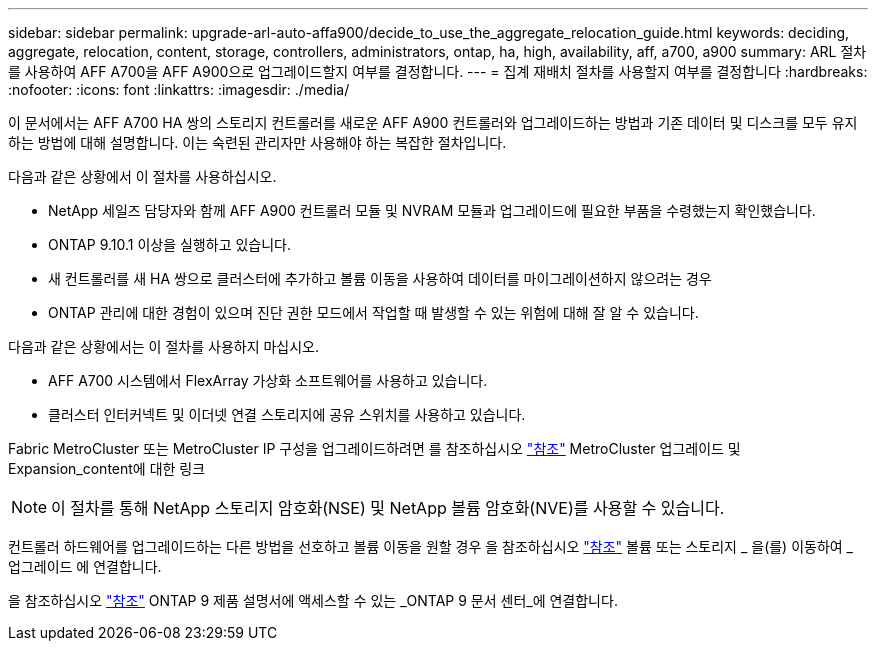 ---
sidebar: sidebar 
permalink: upgrade-arl-auto-affa900/decide_to_use_the_aggregate_relocation_guide.html 
keywords: deciding, aggregate, relocation, content, storage, controllers, administrators, ontap, ha, high, availability, aff, a700, a900 
summary: ARL 절차를 사용하여 AFF A700을 AFF A900으로 업그레이드할지 여부를 결정합니다. 
---
= 집계 재배치 절차를 사용할지 여부를 결정합니다
:hardbreaks:
:nofooter: 
:icons: font
:linkattrs: 
:imagesdir: ./media/


[role="lead"]
이 문서에서는 AFF A700 HA 쌍의 스토리지 컨트롤러를 새로운 AFF A900 컨트롤러와 업그레이드하는 방법과 기존 데이터 및 디스크를 모두 유지하는 방법에 대해 설명합니다. 이는 숙련된 관리자만 사용해야 하는 복잡한 절차입니다.

다음과 같은 상황에서 이 절차를 사용하십시오.

* NetApp 세일즈 담당자와 함께 AFF A900 컨트롤러 모듈 및 NVRAM 모듈과 업그레이드에 필요한 부품을 수령했는지 확인했습니다.
* ONTAP 9.10.1 이상을 실행하고 있습니다.
* 새 컨트롤러를 새 HA 쌍으로 클러스터에 추가하고 볼륨 이동을 사용하여 데이터를 마이그레이션하지 않으려는 경우
* ONTAP 관리에 대한 경험이 있으며 진단 권한 모드에서 작업할 때 발생할 수 있는 위험에 대해 잘 알 수 있습니다.


다음과 같은 상황에서는 이 절차를 사용하지 마십시오.

* AFF A700 시스템에서 FlexArray 가상화 소프트웨어를 사용하고 있습니다.
* 클러스터 인터커넥트 및 이더넷 연결 스토리지에 공유 스위치를 사용하고 있습니다.


Fabric MetroCluster 또는 MetroCluster IP 구성을 업그레이드하려면 를 참조하십시오 link:other_references.html["참조"] MetroCluster 업그레이드 및 Expansion_content에 대한 링크


NOTE: 이 절차를 통해 NetApp 스토리지 암호화(NSE) 및 NetApp 볼륨 암호화(NVE)를 사용할 수 있습니다.

컨트롤러 하드웨어를 업그레이드하는 다른 방법을 선호하고 볼륨 이동을 원할 경우 을 참조하십시오 link:other_references.html["참조"] 볼륨 또는 스토리지 _ 을(를) 이동하여 _ 업그레이드 에 연결합니다.

을 참조하십시오 link:other_references.html["참조"] ONTAP 9 제품 설명서에 액세스할 수 있는 _ONTAP 9 문서 센터_에 연결합니다.
